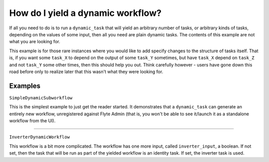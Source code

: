 .. _recipe-2:

############################################
How do I yield a dynamic workflow?
############################################

If all you need to do is to run a ``dynamic_task`` that will yield an arbitrary number of tasks, or arbitrary kinds of tasks, depending on the values of some input, then all you need are plain dynamic tasks. The contents of this example are not what you are looking for.

This example is for those rare instances where you would like to add specify changes to the structure of tasks itself. That is, if you want some ``task_X`` to depend on the output of some ``task_Y`` sometimes, but have ``task_X`` depend on ``task_Z`` and not ``task_Y`` some other times, then this should help you out. Think carefully however - users have gone down this road before only to realize later that this wasn't what they were looking for.


********
Examples
********

``SimpleDynamicSubworkflow``

This is the simplest example to just get the reader started. It demonstrates that a ``dynamic_task`` can generate an entirely new workflow, unregistered against Flyte Admin (that is, you won't be able to see it/launch it as a standalone workflow from the UI).

-------

``InverterDynamicWorkflow``

This workflow is a bit more complicated. The workflow has one more input, called ``inverter_input``, a boolean. If not set, then the task that will be run as part of the yielded workflow is an identity task. If set, the inverter task is used.



